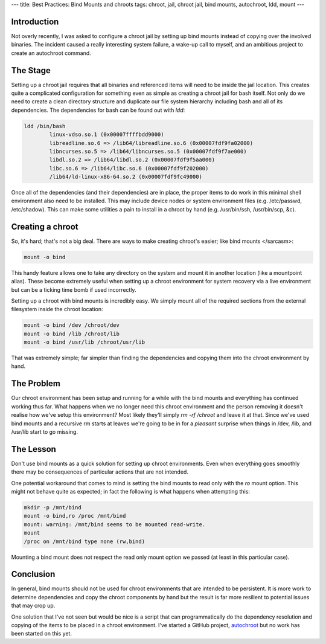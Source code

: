 ---
title: Best Practices: Bind Mounts and chroots
tags: chroot, jail, chroot jail, bind mounts, autochroot, ldd, mount
---

Introduction
------------

Not overly recently, I was asked to configure a chroot jail by setting up bind
mounts instead of copying over the involved binaries.  The incident caused a
really interesting system failure, a wake-up call to myself, and an ambitious
project to create an autochroot command.

The Stage
---------

Setting up a chroot jail requires that all binaries and referenced items will
need to be inside the jail location.  This creates quite a complicated
configuration for something even as simple as creating a chroot jail for bash
itself.  Not only do we need to create a clean directory structure and
duplicate our file system hierarchy including bash and all of its
dependencies.  The dependencies for bash can be found out with `ldd`:

.. code-block:: bash

    ldd /bin/bash
            linux-vdso.so.1 (0x00007ffffbdd9000)
            libreadline.so.6 => /lib64/libreadline.so.6 (0x00007fdf9fa02000)
            libncurses.so.5 => /lib64/libncurses.so.5 (0x00007fdf9f7ae000)
            libdl.so.2 => /lib64/libdl.so.2 (0x00007fdf9f5aa000)
            libc.so.6 => /lib64/libc.so.6 (0x00007fdf9f202000)
            /lib64/ld-linux-x86-64.so.2 (0x00007fdf9fc49000)

Once all of the dependencies (and their dependencies) are in place, the proper
items to do work in this minimal shell environment also need to be installed.
This may include device nodes or system environment files (e.g. /etc/passwd,
/etc/shadow).  This can make some utilities a pain to install in a chroot by
hand (e.g. /usr/bin/ssh, /usr/bin/scp, &c).

Creating a chroot
-----------------

So, it's hard; that's not a big deal.  There are ways to make creating
chroot's easier; like bind mounts </sarcasm>:

.. code-block:: bash

    mount -o bind

This handy feature allows one to take any directory on the system and mount it
in another location (like a mountpoint alias).  These become extremely useful
when setting up a chroot environment for system recovery via a live
environment but can be a ticking time bomb if used incorrectly.

Setting up a chroot with bind mounts is incredibly easy.  We simply mount all
of the required sections from the external filesystem inside the chroot
location:

.. code-block:: bash

    mount -o bind /dev /chroot/dev
    mount -o bind /lib /chroot/lib
    mount -o bind /usr/lib /chroot/usr/lib

That was extremely simple; far simpler than finding the dependencies and
copying them into the chroot environment by hand.

The Problem
-----------

Our chroot environment has been setup and running for a while with the bind
mounts and everything has continued working thus far.  What happens when we no
longer need this chroot environment and the person removing it doesn't realise
how we've setup this environment?  Most likely they'll simply `rm -rf /chroot`
and leave it at that.  Since we've used bind mounts and a recursive rm starts
at leaves we're going to be in for a *pleasant* surprise when things in /dev,
/lib, and /usr/lib start to go missing.

The Lesson
----------

Don't use bind mounts as a quick solution for setting up chroot environments.
Even when everything goes smoothly there may be consequences of particular
actions that are not intended.

One potential workaround that comes to mind is setting the bind mounts to read
only with the `ro` mount option.  This might not behave quite as expected; in
fact the following is what happens when attempting this:

.. code-block:: bash

    mkdir -p /mnt/bind
    mount -o bind,ro /proc /mnt/bind
    mount: warning: /mnt/bind seems to be mounted read-write.
    mount
    /proc on /mnt/bind type none (rw,bind)

Mounting a bind mount does not respect the read only mount option we passed
(at least in this particular case).

Conclusion
----------

In general, bind mounts should not be used for chroot environments that are
intended to be persistent.  It is more work to determine dependencies and copy
the chroot components by hand but the result is far more resilient to
potential issues that may crop up.

One solution that I've not seen but would be nice is a script that can
programmatically do the dependency resolution and copying of the items to be
placed in a chroot environment.  I've started a GitHub project, `autochroot
<http://github.com/alunduil/autochroot>`_ but no work has been started on this
yet.

